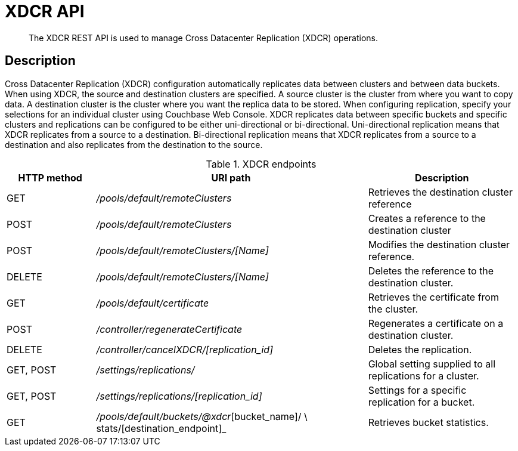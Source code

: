= XDCR API
:page-topic-type: reference

[abstract]
The XDCR REST API is used to manage Cross Datacenter Replication (XDCR) operations.

== Description

Cross Datacenter Replication (XDCR) configuration automatically replicates data between clusters and between data buckets.
When using XDCR, the source and destination clusters are specified.
A source cluster is the cluster from where you want to copy data.
A destination cluster is the cluster where you want the replica data to be stored.
When configuring replication, specify your selections for an individual cluster using Couchbase Web Console.
XDCR replicates data between specific buckets and specific clusters and replications can be configured to be either uni-directional or bi-directional.
Uni-directional replication means that XDCR replicates from a source to a destination.
Bi-directional replication means that XDCR replicates from a source to a destination and also replicates from the destination to the source.

.XDCR endpoints
[cols="50,153,84"]
|===
| HTTP method | URI path | Description

| GET
| [.path]_/pools/default/remoteClusters_
| Retrieves the destination cluster reference

| POST
| [.path]_/pools/default/remoteClusters_
| Creates a reference to the destination cluster

| POST
| [.path]_/pools/default/remoteClusters/[Name]_
| Modifies the destination cluster reference.

| DELETE
| [.path]_/pools/default/remoteClusters/[Name]_
| Deletes the reference to the destination cluster.

| GET
| [.path]_/pools/default/certificate_
| Retrieves the certificate from the cluster.

| POST
| [.path]_/controller/regenerateCertificate_
| Regenerates a certificate on a destination cluster.

| DELETE
| [.path]_/controller/cancelXDCR/[replication_id]_
| Deletes the replication.

| GET, POST
| [.path]_/settings/replications/_
| Global setting supplied to all replications for a cluster.

| GET, POST
| [.path]_/settings/replications/[replication_id]_
| Settings for a specific replication for a bucket.

| GET
| [.path]_/pools/default/buckets/@xdcr_[bucket_name]/ \ stats/[destination_endpoint]_
| Retrieves bucket statistics.
|===
